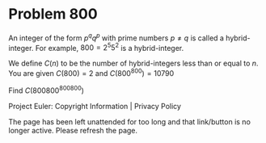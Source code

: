 *   Problem 800

   An integer of the form $p^q q^p$ with prime numbers $p \neq q$ is called a
   hybrid-integer.
   For example, $800 = 2^5 5^2$ is a hybrid-integer.

   We define $C(n)$ to be the number of hybrid-integers less than or equal to
   $n$.
   You are given $C(800) = 2$ and $C(800^{800}) = 10790$

   Find $C(800800^{800800})$

   Project Euler: Copyright Information | Privacy Policy

   The page has been left unattended for too long and that link/button is no
   longer active. Please refresh the page.
